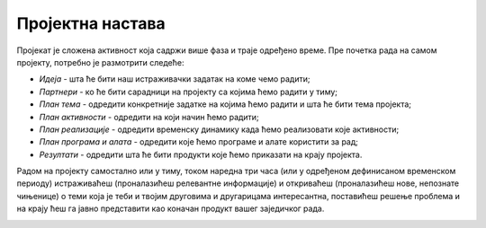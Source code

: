 Пројектна настава
=================

.. infonote::

   Дошло је време да након изучавања тема Информационо-комуникационе технологије и Дигитална писменост, покажеш шта знаш.
   Током наредна три часа заједно са својим друговима и другарицама из одељења, бавићеш се израдом истраживачког школског пројекта.
   Приликом рада на изради пројекта потребно је да се позабавите реалним животим ситуацијама у којима можете да примените усвојена знања и стечене вештине из претходних лекција.
   Током рада на истраживачком пројекту као извор информација користићете интернет, књиге, уџбенике и питаћете наставнике и родитеље.

Пројекат је сложена активност која садржи више фаза и траје одређено време. Пре почетка рада на самом пројекту, потребно је размотрити следеће:

* *Идеја* - шта ће бити наш истраживачки задатак на коме чемо радити;
* *Партнери* - ко ће бити сарадници на пројекту са којима ћемо радити у тиму;
* *План тема* - одредити конкретније задатке на којима ћемо радити и шта ће бити тема пројекта;
* *План активности* - одредити на који начин ћемо радити;
* *План реализације* - одредити временску динамику када ћемо реализовати које активности;
* *План програма и алата* - одредити које ћемо програме и алате користити за рад;
* *Резултати* - одредити шта ће бити продукти које ћемо приказати на крају пројекта.


Радом на пројекту самостално или у тиму, током наредна три часа (или у одређеном дефинисаном временском периоду) истраживаћеш (проналазићеш релевантне информације) и откриваћеш (проналазићеш нове, непознате чињенице) о теми која је теби и твојим друговима и другарицама интересантна, поставићеш решење проблема и на крају ћеш га јавно представити као коначан продукт вашег заједичког рада.

.. image:: ../_images/graf2.png
     :align: center
     :width: 600px